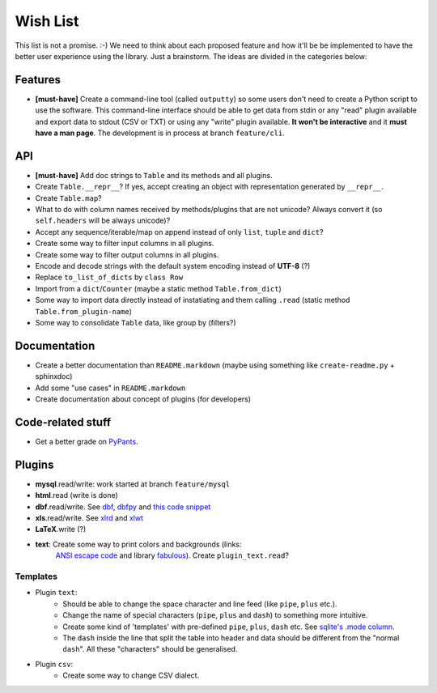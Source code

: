 Wish List
=========

This list is not a promise. :-) We need to think about each proposed feature
and how it'll be be implemented to have the better user experience using the
library. Just a brainstorm. The ideas are divided in the categories below:


Features
--------

- **[must-have]** Create a command-line tool (called ``outputty``) so some
  users don't need to create a Python script to use the software. This
  command-line interface should be able to get data from stdin or any "read"
  plugin available and export data to stdout (CSV or TXT) or using any "write"
  plugin available. **It won't be interactive** and it **must have a man
  page**. The development is in process at branch ``feature/cli``.


API
---

- **[must-have]** Add doc strings to ``Table`` and its methods and all
  plugins.
- Create ``Table.__repr__``? If yes, accept creating an object with
  representation generated by ``__repr__``.
- Create ``Table.map``?
- What to do with column names received by methods/plugins that are not
  unicode? Always convert it (so ``self.headers`` will be always unicode)?
- Accept any sequence/iterable/map on append instead of only ``list``, ``tuple``
  and ``dict``?
- Create some way to filter input columns in all plugins.
- Create some way to filter output columns in all plugins.
- Encode and decode strings with the default system encoding instead of
  **UTF-8** (?)
- Replace ``to_list_of_dicts`` by ``class Row``
- Import from a ``dict``/``Counter`` (maybe a static method ``Table.from_dict``)
- Some way to import data directly instead of instatiating and them calling
  ``.read`` (static method ``Table.from_plugin-name``)
- Some way to consolidate ``Table`` data, like group by (filters?)


Documentation
-------------

- Create a better documentation than ``README.markdown`` (maybe using something
  like ``create-readme.py`` + sphinxdoc)
- Add some "use cases" in ``README.markdown``
- Create documentation about concept of plugins (for developers)


Code-related stuff
------------------

- Get a better grade on `PyPants <http://pypants.org/projects/outputty/>`_.


Plugins
-------

- **mysql**.read/write: work started at branch ``feature/mysql``
- **html**.read (write is done)
- **dbf**.read/write. See `dbf <http://pypi.python.org/pypi/dbf/0.90.0>`_,
  `dbfpy <http://pypi.python.org/pypi/dbfpy/2.2.5>`_ and `this code
  snippet <http://code.activestate.com/recipes/362715/>`_
- **xls**.read/write. See `xlrd <http://pypi.python.org/pypi/xlrd>`_ and
  `xlwt <http://pypi.python.org/pypi/xlwt>`_
- **LaTeX**.write (?)
- **text**: Create some way to print colors and backgrounds (links:
      `ANSI escape code <http://en.wikipedia.org/wiki/ANSI_escape_code>`_ and
      library `fabulous <http://lobstertech.com/fabulous.html>`_). Create
      ``plugin_text.read``?


Templates
~~~~~~~~~

- Plugin ``text``:
    - Should be able to change the space character and line feed (like ``pipe``,
      ``plus`` etc.).
    - Change the name of special characters (``pipe``, ``plus`` and ``dash``) to
      something more intuitive.
    - Create some kind of 'templates' with pre-defined ``pipe``, ``plus``, ``dash``
      etc. See `sqlite's .mode column <http://www.sqlite.org/sqlite.html>`_.
    - The ``dash`` inside the line that split the table into header and data
      should be different from the "normal ``dash``". All these "characters"
      should be generalised.
- Plugin ``csv``:
    - Create some way to change CSV dialect.
